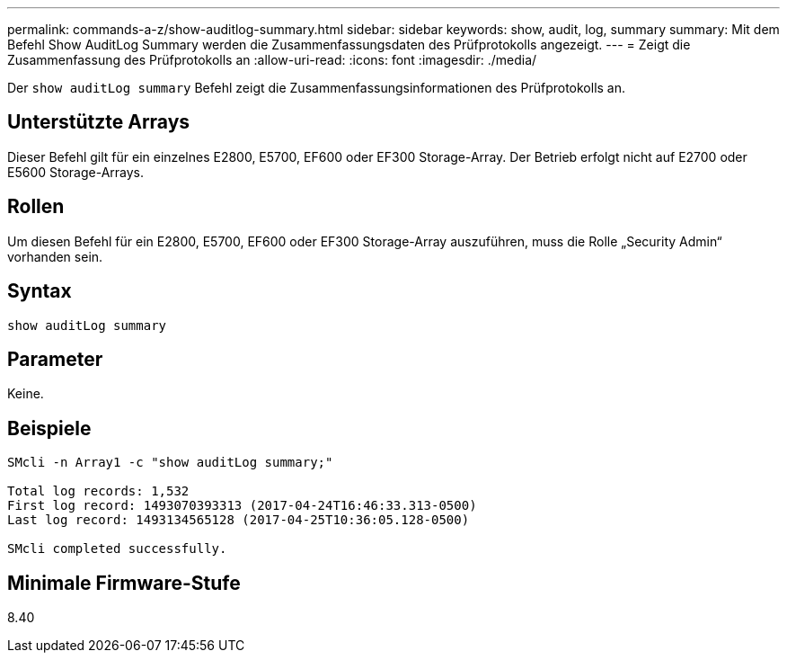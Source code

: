 ---
permalink: commands-a-z/show-auditlog-summary.html 
sidebar: sidebar 
keywords: show, audit, log, summary 
summary: Mit dem Befehl Show AuditLog Summary werden die Zusammenfassungsdaten des Prüfprotokolls angezeigt. 
---
= Zeigt die Zusammenfassung des Prüfprotokolls an
:allow-uri-read: 
:icons: font
:imagesdir: ./media/


[role="lead"]
Der `show auditLog summary` Befehl zeigt die Zusammenfassungsinformationen des Prüfprotokolls an.



== Unterstützte Arrays

Dieser Befehl gilt für ein einzelnes E2800, E5700, EF600 oder EF300 Storage-Array. Der Betrieb erfolgt nicht auf E2700 oder E5600 Storage-Arrays.



== Rollen

Um diesen Befehl für ein E2800, E5700, EF600 oder EF300 Storage-Array auszuführen, muss die Rolle „Security Admin“ vorhanden sein.



== Syntax

[listing]
----

show auditLog summary
----


== Parameter

Keine.



== Beispiele

[listing]
----

SMcli -n Array1 -c "show auditLog summary;"

Total log records: 1,532
First log record: 1493070393313 (2017-04-24T16:46:33.313-0500)
Last log record: 1493134565128 (2017-04-25T10:36:05.128-0500)

SMcli completed successfully.
----


== Minimale Firmware-Stufe

8.40
